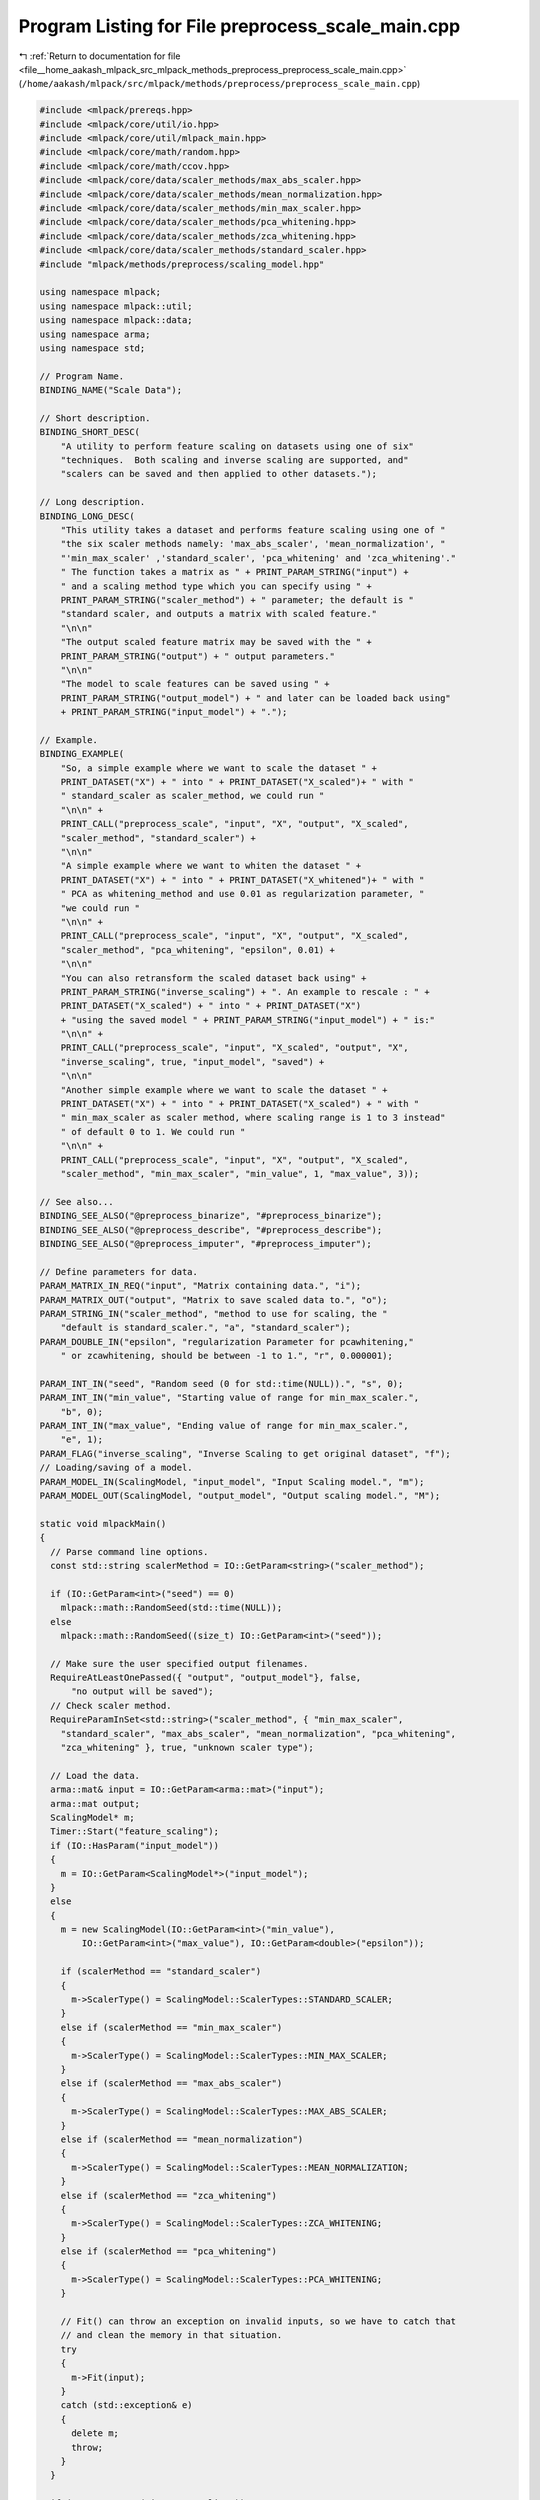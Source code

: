 
.. _program_listing_file__home_aakash_mlpack_src_mlpack_methods_preprocess_preprocess_scale_main.cpp:

Program Listing for File preprocess_scale_main.cpp
==================================================

|exhale_lsh| :ref:`Return to documentation for file <file__home_aakash_mlpack_src_mlpack_methods_preprocess_preprocess_scale_main.cpp>` (``/home/aakash/mlpack/src/mlpack/methods/preprocess/preprocess_scale_main.cpp``)

.. |exhale_lsh| unicode:: U+021B0 .. UPWARDS ARROW WITH TIP LEFTWARDS

.. code-block:: cpp

   
   #include <mlpack/prereqs.hpp>
   #include <mlpack/core/util/io.hpp>
   #include <mlpack/core/util/mlpack_main.hpp>
   #include <mlpack/core/math/random.hpp>
   #include <mlpack/core/math/ccov.hpp>
   #include <mlpack/core/data/scaler_methods/max_abs_scaler.hpp>
   #include <mlpack/core/data/scaler_methods/mean_normalization.hpp>
   #include <mlpack/core/data/scaler_methods/min_max_scaler.hpp>
   #include <mlpack/core/data/scaler_methods/pca_whitening.hpp>
   #include <mlpack/core/data/scaler_methods/zca_whitening.hpp>
   #include <mlpack/core/data/scaler_methods/standard_scaler.hpp>
   #include "mlpack/methods/preprocess/scaling_model.hpp"
   
   using namespace mlpack;
   using namespace mlpack::util;
   using namespace mlpack::data;
   using namespace arma;
   using namespace std;
   
   // Program Name.
   BINDING_NAME("Scale Data");
   
   // Short description.
   BINDING_SHORT_DESC(
       "A utility to perform feature scaling on datasets using one of six"
       "techniques.  Both scaling and inverse scaling are supported, and"
       "scalers can be saved and then applied to other datasets.");
   
   // Long description.
   BINDING_LONG_DESC(
       "This utility takes a dataset and performs feature scaling using one of "
       "the six scaler methods namely: 'max_abs_scaler', 'mean_normalization', "
       "'min_max_scaler' ,'standard_scaler', 'pca_whitening' and 'zca_whitening'."
       " The function takes a matrix as " + PRINT_PARAM_STRING("input") +
       " and a scaling method type which you can specify using " +
       PRINT_PARAM_STRING("scaler_method") + " parameter; the default is "
       "standard scaler, and outputs a matrix with scaled feature."
       "\n\n"
       "The output scaled feature matrix may be saved with the " +
       PRINT_PARAM_STRING("output") + " output parameters."
       "\n\n"
       "The model to scale features can be saved using " +
       PRINT_PARAM_STRING("output_model") + " and later can be loaded back using"
       + PRINT_PARAM_STRING("input_model") + ".");
   
   // Example.
   BINDING_EXAMPLE(
       "So, a simple example where we want to scale the dataset " +
       PRINT_DATASET("X") + " into " + PRINT_DATASET("X_scaled")+ " with "
       " standard_scaler as scaler_method, we could run "
       "\n\n" +
       PRINT_CALL("preprocess_scale", "input", "X", "output", "X_scaled",
       "scaler_method", "standard_scaler") +
       "\n\n"
       "A simple example where we want to whiten the dataset " +
       PRINT_DATASET("X") + " into " + PRINT_DATASET("X_whitened")+ " with "
       " PCA as whitening_method and use 0.01 as regularization parameter, "
       "we could run "
       "\n\n" +
       PRINT_CALL("preprocess_scale", "input", "X", "output", "X_scaled",
       "scaler_method", "pca_whitening", "epsilon", 0.01) +
       "\n\n"
       "You can also retransform the scaled dataset back using" +
       PRINT_PARAM_STRING("inverse_scaling") + ". An example to rescale : " +
       PRINT_DATASET("X_scaled") + " into " + PRINT_DATASET("X")
       + "using the saved model " + PRINT_PARAM_STRING("input_model") + " is:"
       "\n\n" +
       PRINT_CALL("preprocess_scale", "input", "X_scaled", "output", "X",
       "inverse_scaling", true, "input_model", "saved") +
       "\n\n"
       "Another simple example where we want to scale the dataset " +
       PRINT_DATASET("X") + " into " + PRINT_DATASET("X_scaled") + " with "
       " min_max_scaler as scaler method, where scaling range is 1 to 3 instead"
       " of default 0 to 1. We could run "
       "\n\n" +
       PRINT_CALL("preprocess_scale", "input", "X", "output", "X_scaled",
       "scaler_method", "min_max_scaler", "min_value", 1, "max_value", 3));
   
   // See also...
   BINDING_SEE_ALSO("@preprocess_binarize", "#preprocess_binarize");
   BINDING_SEE_ALSO("@preprocess_describe", "#preprocess_describe");
   BINDING_SEE_ALSO("@preprocess_imputer", "#preprocess_imputer");
   
   // Define parameters for data.
   PARAM_MATRIX_IN_REQ("input", "Matrix containing data.", "i");
   PARAM_MATRIX_OUT("output", "Matrix to save scaled data to.", "o");
   PARAM_STRING_IN("scaler_method", "method to use for scaling, the "
       "default is standard_scaler.", "a", "standard_scaler");
   PARAM_DOUBLE_IN("epsilon", "regularization Parameter for pcawhitening,"
       " or zcawhitening, should be between -1 to 1.", "r", 0.000001);
   
   PARAM_INT_IN("seed", "Random seed (0 for std::time(NULL)).", "s", 0);
   PARAM_INT_IN("min_value", "Starting value of range for min_max_scaler.",
       "b", 0);
   PARAM_INT_IN("max_value", "Ending value of range for min_max_scaler.",
       "e", 1);
   PARAM_FLAG("inverse_scaling", "Inverse Scaling to get original dataset", "f");
   // Loading/saving of a model.
   PARAM_MODEL_IN(ScalingModel, "input_model", "Input Scaling model.", "m");
   PARAM_MODEL_OUT(ScalingModel, "output_model", "Output scaling model.", "M");
   
   static void mlpackMain()
   {
     // Parse command line options.
     const std::string scalerMethod = IO::GetParam<string>("scaler_method");
   
     if (IO::GetParam<int>("seed") == 0)
       mlpack::math::RandomSeed(std::time(NULL));
     else
       mlpack::math::RandomSeed((size_t) IO::GetParam<int>("seed"));
   
     // Make sure the user specified output filenames.
     RequireAtLeastOnePassed({ "output", "output_model"}, false,
         "no output will be saved");
     // Check scaler method.
     RequireParamInSet<std::string>("scaler_method", { "min_max_scaler",
       "standard_scaler", "max_abs_scaler", "mean_normalization", "pca_whitening",
       "zca_whitening" }, true, "unknown scaler type");
   
     // Load the data.
     arma::mat& input = IO::GetParam<arma::mat>("input");
     arma::mat output;
     ScalingModel* m;
     Timer::Start("feature_scaling");
     if (IO::HasParam("input_model"))
     {
       m = IO::GetParam<ScalingModel*>("input_model");
     }
     else
     {
       m = new ScalingModel(IO::GetParam<int>("min_value"),
           IO::GetParam<int>("max_value"), IO::GetParam<double>("epsilon"));
   
       if (scalerMethod == "standard_scaler")
       {
         m->ScalerType() = ScalingModel::ScalerTypes::STANDARD_SCALER;
       }
       else if (scalerMethod == "min_max_scaler")
       {
         m->ScalerType() = ScalingModel::ScalerTypes::MIN_MAX_SCALER;
       }
       else if (scalerMethod == "max_abs_scaler")
       {
         m->ScalerType() = ScalingModel::ScalerTypes::MAX_ABS_SCALER;
       }
       else if (scalerMethod == "mean_normalization")
       {
         m->ScalerType() = ScalingModel::ScalerTypes::MEAN_NORMALIZATION;
       }
       else if (scalerMethod == "zca_whitening")
       {
         m->ScalerType() = ScalingModel::ScalerTypes::ZCA_WHITENING;
       }
       else if (scalerMethod == "pca_whitening")
       {
         m->ScalerType() = ScalingModel::ScalerTypes::PCA_WHITENING;
       }
   
       // Fit() can throw an exception on invalid inputs, so we have to catch that
       // and clean the memory in that situation.
       try
       {
         m->Fit(input);
       }
       catch (std::exception& e)
       {
         delete m;
         throw;
       }
     }
   
     if (!IO::HasParam("inverse_scaling"))
     {
       m->Transform(input, output);
     }
     else
     {
       if (!IO::HasParam("input_model"))
       {
         delete m;
         throw std::runtime_error("Please provide a saved model.");
       }
       m->InverseTransform(input, output);
     }
   
     // Save the output.
     if (IO::HasParam("output"))
       IO::GetParam<arma::mat>("output") = std::move(output);
     Timer::Stop("feature_scaling");
   
     IO::GetParam<ScalingModel*>("output_model") = m;
   }
